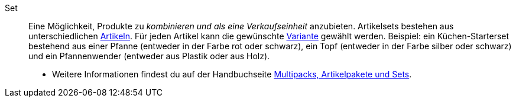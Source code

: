 [#set]
Set:: Eine Möglichkeit, Produkte zu _kombinieren und als eine Verkaufseinheit_ anzubieten. Artikelsets bestehen aus unterschiedlichen <<#artikel, Artikeln>>. Für jeden Artikel kann die gewünschte <<#variante, Variante>> gewählt werden. Beispiel: ein Küchen-Starterset bestehend aus einer Pfanne (entweder in der Farbe rot oder schwarz), ein Topf (entweder in der Farbe silber oder schwarz) und ein Pfannenwender (entweder aus Plastik oder aus Holz). +
* Weitere Informationen findest du auf der Handbuchseite <<artikel/anwendungsfaelle/multipacks-pakete-sets#, Multipacks, Artikelpakete und Sets>>.